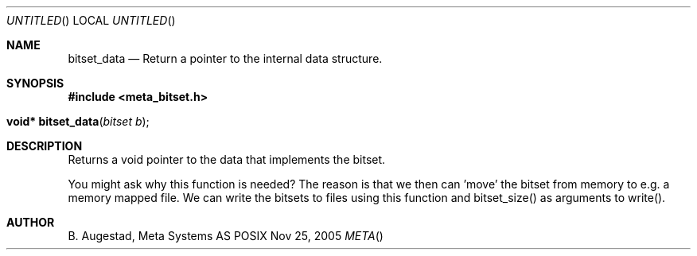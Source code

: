 .Dd Nov 25, 2005
.Os POSIX
.Dt META
.Th bitset_data 3
.Sh NAME
.Nm bitset_data
.Nd Return a pointer to the internal data structure.
.Sh SYNOPSIS
.Fd #include <meta_bitset.h>
.Fo "void* bitset_data"
.Fa "bitset b"
.Fc
.Sh DESCRIPTION
Returns a void pointer to the data that implements the bitset.
.Pp
You might ask why this function is needed? The reason is that 
we then can 'move' the bitset from memory to e.g. a memory mapped file.
We can write the bitsets to files using this function and
bitset_size() as arguments to write().
.Sh AUTHOR
.An B. Augestad, Meta Systems AS

